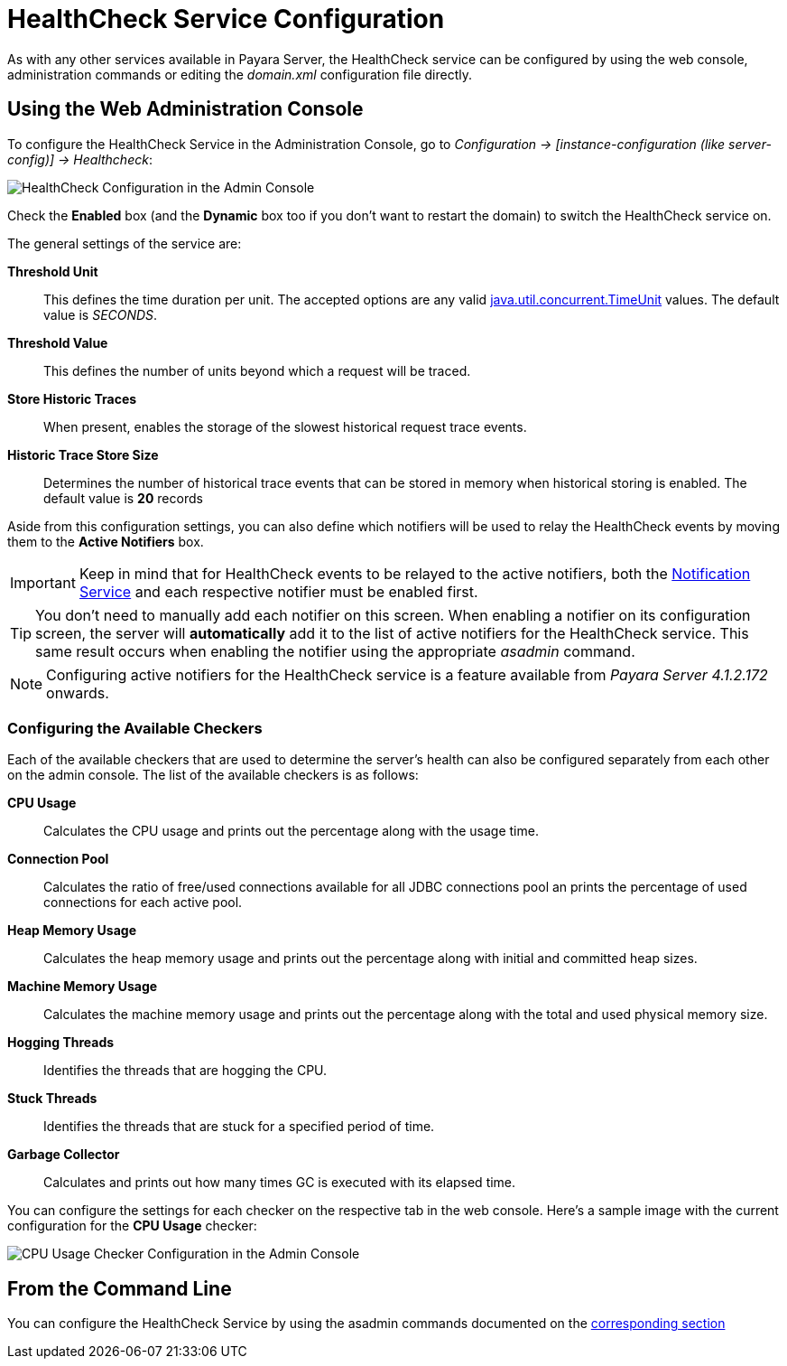 [[health-check-service]]
= HealthCheck Service Configuration

As with any other services available in Payara Server, the HealthCheck service
can be configured by using the web console, administration commands or editing
the _domain.xml_ configuration file directly.

[[using-the-web-console]]
== Using the Web Administration Console

To configure the HealthCheck Service in the Administration Console, go to
_Configuration -> [instance-configuration (like server-config)] -> Healthcheck_:

image:..healthcheck/admin-console-configuration.png[HealthCheck Configuration in the Admin Console]

Check the *Enabled* box (and the *Dynamic* box too if you don't want to
restart the domain) to switch the HealthCheck service on.

The general settings of the service are:

**Threshold Unit**:: This defines the time duration per unit. The accepted options are any
valid
https://docs.oracle.com/javase/8/docs/api/java/util/concurrent/TimeUnit.html[java.util.concurrent.TimeUnit]
values. The default value is _SECONDS_.
**Threshold Value**:: This defines the number of units beyond which a request
will be traced.
**Store Historic Traces**:: When present, enables the storage of the slowest
historical request trace events.
**Historic Trace Store Size**:: Determines the number of historical trace events that
can be stored in memory when historical storing is enabled. The default value is
**20** records

Aside from this configuration settings, you can also define which notifiers will be
used to relay the HealthCheck events by moving them to the **Active Notifiers**
box.

IMPORTANT: Keep in mind that for HealthCheck events to be relayed to the
active notifiers, both the
link:/documentation/payara-server/notification-service/notification-service.adoc[Notification Service]
and each respective notifier must be enabled first.

TIP: You don't need to manually add each notifier on this screen. When enabling
a notifier on its configuration screen, the server will **automatically** add it to the list
of active notifiers for the HealthCheck service. This same result occurs when
enabling the notifier using the appropriate _asadmin_ command.

NOTE: Configuring active notifiers for the HealthCheck service is a feature
available from _Payara Server 4.1.2.172_ onwards.

[[configuring-the-available-checkers]]
=== Configuring the Available Checkers

Each of the available checkers that are used to determine the server's health can
also be configured separately from each other on the admin console. The list of
the available checkers is as follows:

*CPU Usage*:: Calculates the CPU usage and prints out the percentage along with
the usage time.
*Connection Pool*:: Calculates the ratio of free/used connections available for
all JDBC connections pool an prints the percentage of used connections for each
active pool.
*Heap Memory Usage*:: Calculates the heap memory usage and prints out the percentage
along with initial and committed heap sizes.
*Machine Memory Usage*:: Calculates the machine memory usage and prints
out the percentage along with the total and used physical memory size.
*Hogging Threads*:: Identifies the threads that are hogging the CPU.
*Stuck Threads*:: Identifies the threads that are stuck for a specified period of time.
*Garbage Collector*:: Calculates and prints out how many times GC is executed with
its elapsed time.

You can configure the settings for each checker on the respective tab in the web
console. Here's a sample image with the current configuration for the *CPU Usage* checker:

image:healthcheck/cpu-usage-checker-configuration.png[CPU Usage Checker Configuration in the Admin Console]


[[from-the-command-line]]
== From the Command Line

You can configure the HealthCheck Service by using the asadmin commands
documented on the link:../asadmin-commands.adoc[corresponding section]
